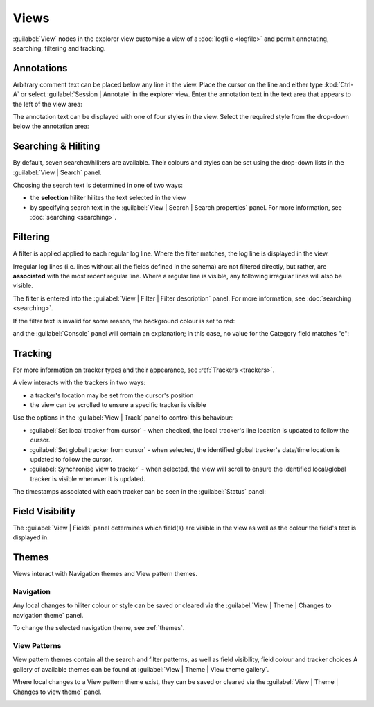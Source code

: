 ..  
  Copyright (C) Niel Clausen 2018. All rights reserved.
  
  This program is free software: you can redistribute it and/or modify
  it under the terms of the GNU General Public License as published by
  the Free Software Foundation, either version 3 of the License, or
  (at your option) any later version.
  
  This program is distributed in the hope that it will be useful,
  but WITHOUT ANY WARRANTY; without even the implied warranty of
  MERCHANTABILITY or FITNESS FOR A PARTICULAR PURPOSE. See the
  GNU General Public License for more details.
  
  You should have received a copy of the GNU General Public License
  along with this program. If not, see <https://www.gnu.org/licenses/>.


Views
=====

:guilabel:`View` nodes in the explorer view customise a view of a :doc:`logfile 
<logfile>` and permit annotating, searching, filtering and tracking.


.. _annotation:

Annotations
-----------

Arbitrary comment text can be placed below any line in the view. Place the cursor
on the line and either type :kbd:`Ctrl-A` or select :guilabel:`Session | Annotate`
in the explorer view. Enter the annotation text in the text area that appears to
the left of the view area: 

.. image:: annotation.png

The annotation text can be displayed with one of four styles in the view. Select
the required style from the drop-down below the annotation area:

.. image:: annotation-style.png


.. _viewhiliters:

Searching & Hiliting
--------------------

By default, seven searcher/hiliters are available. Their colours and styles can
be set using the drop-down lists in the :guilabel:`View | Search` panel.

Choosing the search text is determined in one of two ways:

* the **selection** hiliter hilites the text selected in the view
* by specifying search text in the :guilabel:`View | Search | Search properties`
  panel. For more information, see :doc:`searching <searching>`.

.. image:: hiliters.png


.. _viewfilters:

Filtering
---------

A filter is applied applied to each regular log line. Where the filter matches,
the log line is displayed in the view.

Irregular log lines (i.e. lines without all the fields defined in the schema) are not filtered
directly, but rather, are **associated** with the most recent regular line. Where
a regular line is visible, any following irregular lines will also be visible.

The filter is entered into the :guilabel:`View | Filter | Filter description` panel.
For more information, see :doc:`searching <searching>`.

.. image:: filters.png

If the filter text is invalid for some reason, the background colour is set to red:

.. image:: filter-bad.png

and the :guilabel:`Console` panel will contain an explanation; in this case, no
value for the Category field matches "e":

.. image:: filter-bad-reason.png


.. _viewtracking:

Tracking
--------

For more information on tracker types and their appearance,
see :ref:`Trackers <trackers>`.

A view interacts with the trackers in two ways:

* a tracker's location may be set from the cursor's position
* the view can be scrolled to ensure a specific tracker is visible

Use the options in the :guilabel:`View | Track` panel to control this behaviour:

* :guilabel:`Set local tracker from cursor` - when checked, the local tracker's
  line location is updated to follow the cursor.
* :guilabel:`Set global tracker from cursor` - when selected, the identified
  global tracker's date/time location is updated to follow the cursor.
* :guilabel:`Synchronise view to tracker` - when selected, the view will scroll
  to ensure the identified local/global tracker is visible whenever it is updated.
  
.. image:: tracking.png

The timestamps associated with each tracker can be seen in the :guilabel:`Status`
panel:

.. image:: tracker-status.png


.. _viewfields:

Field Visibility
----------------

The :guilabel:`View | Fields` panel determines which field(s) are visible 
in the view as well as the colour the field's text is displayed in.

.. image:: fields.png



Themes
------

Views interact with Navigation themes and View pattern themes.


.. _viewnavigation:

Navigation
..........

Any local changes to hiliter colour or style can be saved
or cleared via the :guilabel:`View | Theme | Changes to navigation theme`
panel.

.. image:: hiliters-theme.png

To change the selected navigation theme, see :ref:`themes`.


.. _viewpatterns:

View Patterns
.............

View pattern themes contain all the search and filter patterns, as well as
field visibility, field colour and tracker choices A gallery of available
themes can be found at :guilabel:`View | Theme | View theme gallery`.

.. image:: view-theme-gallery.png

Where local changes to a View pattern theme exist, they can be saved or
cleared via the :guilabel:`View | Theme | Changes to view theme` panel.

.. image:: view-theme.png
